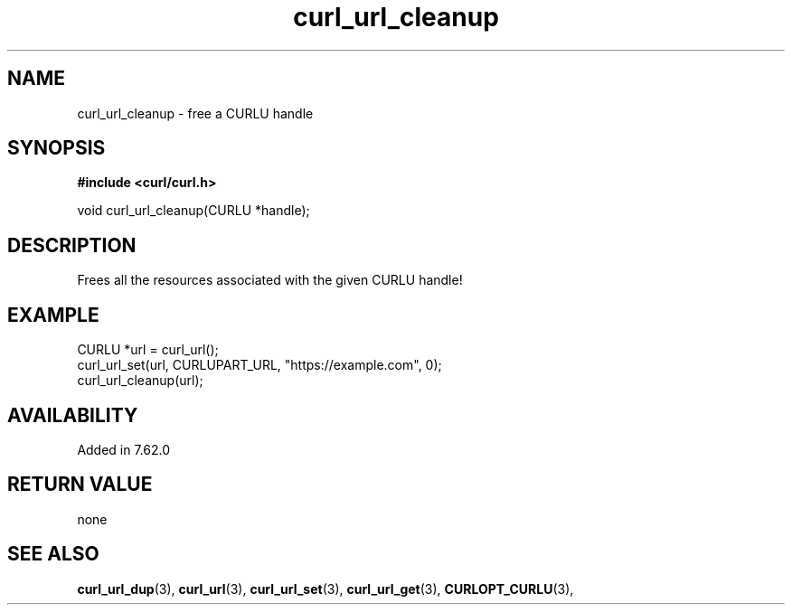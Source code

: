 .\" **************************************************************************
.\" *                                  _   _ ____  _
.\" *  Project                     ___| | | |  _ \| |
.\" *                             / __| | | | |_) | |
.\" *                            | (__| |_| |  _ <| |___
.\" *                             \___|\___/|_| \_\_____|
.\" *
.\" * Copyright (C) 1998 - 2021, Daniel Stenberg, <daniel@haxx.se>, et al.
.\" *
.\" * This software is licensed as described in the file COPYING, which
.\" * you should have received as part of this distribution. The terms
.\" * are also available at https://curl.se/docs/copyright.html.
.\" *
.\" * You may opt to use, copy, modify, merge, publish, distribute and/or sell
.\" * copies of the Software, and permit persons to whom the Software is
.\" * furnished to do so, under the terms of the COPYING file.
.\" *
.\" * This software is distributed on an "AS IS" basis, WITHOUT WARRANTY OF ANY
.\" * KIND, either express or implied.
.\" *
.\" **************************************************************************
.TH curl_url_cleanup 3 "October 25, 2021" "libcurl 7.80.0" "libcurl Manual"

.SH NAME
curl_url_cleanup - free a CURLU handle
.SH SYNOPSIS
.B #include <curl/curl.h>

void curl_url_cleanup(CURLU *handle);
.fi
.SH DESCRIPTION
Frees all the resources associated with the given CURLU handle!
.SH EXAMPLE
.nf
  CURLU *url = curl_url();
  curl_url_set(url, CURLUPART_URL, "https://example.com", 0);
  curl_url_cleanup(url);
.fi
.SH AVAILABILITY
Added in 7.62.0
.SH RETURN VALUE
none
.SH "SEE ALSO"
.BR curl_url_dup "(3), " curl_url "(3), " curl_url_set "(3), "
.BR curl_url_get "(3), " CURLOPT_CURLU "(3), "
